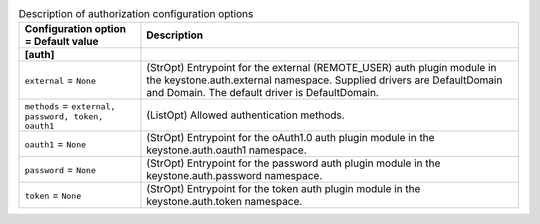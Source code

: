 ..
    Warning: Do not edit this file. It is automatically generated from the
    software project's code and your changes will be overwritten.

    The tool to generate this file lives in openstack-doc-tools repository.

    Please make any changes needed in the code, then run the
    autogenerate-config-doc tool from the openstack-doc-tools repository, or
    ask for help on the documentation mailing list, IRC channel or meeting.

.. _keystone-auth:

.. list-table:: Description of authorization configuration options
   :header-rows: 1
   :class: config-ref-table

   * - Configuration option = Default value
     - Description
   * - **[auth]**
     -
   * - ``external`` = ``None``
     - (StrOpt) Entrypoint for the external (REMOTE_USER) auth plugin module in the keystone.auth.external namespace. Supplied drivers are DefaultDomain and Domain. The default driver is DefaultDomain.
   * - ``methods`` = ``external, password, token, oauth1``
     - (ListOpt) Allowed authentication methods.
   * - ``oauth1`` = ``None``
     - (StrOpt) Entrypoint for the oAuth1.0 auth plugin module in the keystone.auth.oauth1 namespace.
   * - ``password`` = ``None``
     - (StrOpt) Entrypoint for the password auth plugin module in the keystone.auth.password namespace.
   * - ``token`` = ``None``
     - (StrOpt) Entrypoint for the token auth plugin module in the keystone.auth.token namespace.
